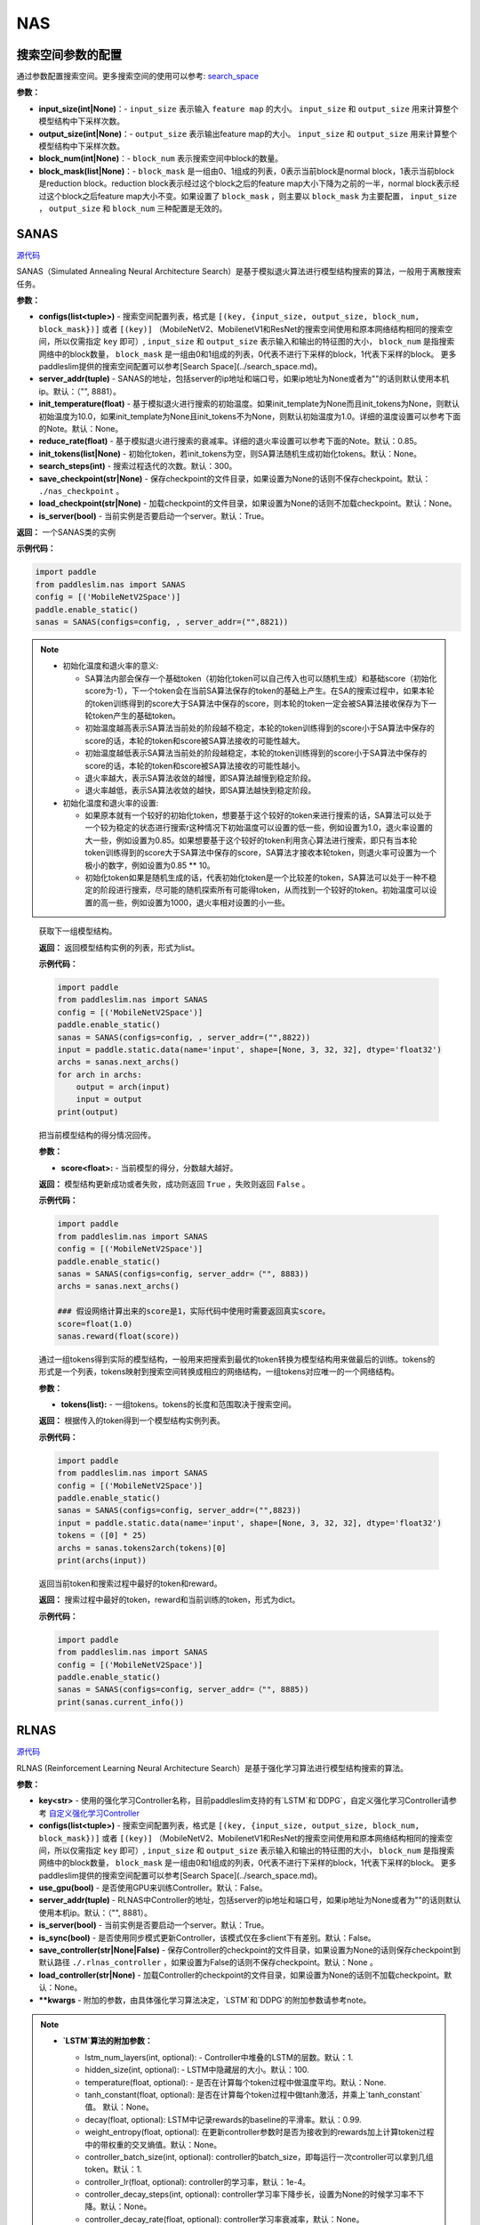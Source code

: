 NAS
========

搜索空间参数的配置
----------------------


通过参数配置搜索空间。更多搜索空间的使用可以参考: `search_space <https://paddlepaddle.github.io/PaddleSlim/api_cn/search_space.html>`_

**参数：**

- **input_size(int|None)**：- ``input_size`` 表示输入 ``feature map`` 的大小。 ``input_size`` 和 ``output_size`` 用来计算整个模型结构中下采样次数。

- **output_size(int|None)**：- ``output_size`` 表示输出feature map的大小。 ``input_size`` 和 ``output_size`` 用来计算整个模型结构中下采样次数。

- **block_num(int|None)**：- ``block_num`` 表示搜索空间中block的数量。

- **block_mask(list|None)**：- ``block_mask`` 是一组由0、1组成的列表，0表示当前block是normal block，1表示当前block是reduction block。reduction block表示经过这个block之后的feature map大小下降为之前的一半，normal block表示经过这个block之后feature map大小不变。如果设置了  ``block_mask`` ，则主要以 ``block_mask`` 为主要配置， ``input_size`` ， ``output_size`` 和 ``block_num`` 三种配置是无效的。

SANAS
------

.. py:class:: paddleslim.nas.SANAS(configs, server_addr=("", 8881), init_temperature=None, reduce_rate=0.85, init_tokens=None, search_steps=300, save_checkpoint='./nas_checkpoint', load_checkpoint=None, is_server=True)

`源代码 <https://github.com/PaddlePaddle/PaddleSlim/blob/develop/paddleslim/nas/sa_nas.py#L36>`_

SANAS（Simulated Annealing Neural Architecture Search）是基于模拟退火算法进行模型结构搜索的算法，一般用于离散搜索任务。

**参数：**

- **configs(list<tuple>)** - 搜索空间配置列表，格式是 ``[(key, {input_size, output_size, block_num, block_mask})]`` 或者 ``[(key)]`` （MobileNetV2、MobilenetV1和ResNet的搜索空间使用和原本网络结构相同的搜索空间，所以仅需指定 ``key`` 即可）, ``input_size`` 和 ``output_size`` 表示输入和输出的特征图的大小， ``block_num`` 是指搜索网络中的block数量， ``block_mask`` 是一组由0和1组成的列表，0代表不进行下采样的block，1代表下采样的block。 更多paddleslim提供的搜索空间配置可以参考[Search Space](../search_space.md)。
- **server_addr(tuple)** - SANAS的地址，包括server的ip地址和端口号，如果ip地址为None或者为""的话则默认使用本机ip。默认：（"", 8881）。
- **init_temperature(float)** - 基于模拟退火进行搜索的初始温度。如果init_template为None而且init_tokens为None，则默认初始温度为10.0，如果init_template为None且init_tokens不为None，则默认初始温度为1.0。详细的温度设置可以参考下面的Note。默认：None。
- **reduce_rate(float)** - 基于模拟退火进行搜索的衰减率。详细的退火率设置可以参考下面的Note。默认：0.85。
- **init_tokens(list|None)** - 初始化token，若init_tokens为空，则SA算法随机生成初始化tokens。默认：None。
- **search_steps(int)** - 搜索过程迭代的次数。默认：300。
- **save_checkpoint(str|None)** - 保存checkpoint的文件目录，如果设置为None的话则不保存checkpoint。默认： ``./nas_checkpoint`` 。
- **load_checkpoint(str|None)** - 加载checkpoint的文件目录，如果设置为None的话则不加载checkpoint。默认：None。
- **is_server(bool)** - 当前实例是否要启动一个server。默认：True。

**返回：**
一个SANAS类的实例

**示例代码：**

.. code-block:: python

   import paddle
   from paddleslim.nas import SANAS
   config = [('MobileNetV2Space')]
   paddle.enable_static()
   sanas = SANAS(configs=config, , server_addr=("",8821))

.. note::

  - 初始化温度和退火率的意义:

    - SA算法内部会保存一个基础token（初始化token可以自己传入也可以随机生成）和基础score（初始化score为-1），下一个token会在当前SA算法保存的token的基础上产生。在SA的搜索过程中，如果本轮的token训练得到的score大于SA算法中保存的score，则本轮的token一定会被SA算法接收保存为下一轮token产生的基础token。

    - 初始温度越高表示SA算法当前处的阶段越不稳定，本轮的token训练得到的score小于SA算法中保存的score的话，本轮的token和score被SA算法接收的可能性越大。

    - 初始温度越低表示SA算法当前处的阶段越稳定，本轮的token训练得到的score小于SA算法中保存的score的话，本轮的token和score被SA算法接收的可能性越小。

    - 退火率越大，表示SA算法收敛的越慢，即SA算法越慢到稳定阶段。

    - 退火率越低，表示SA算法收敛的越快，即SA算法越快到稳定阶段。

  - 初始化温度和退火率的设置: 

    - 如果原本就有一个较好的初始化token，想要基于这个较好的token来进行搜索的话，SA算法可以处于一个较为稳定的状态进行搜索r这种情况下初始温度可以设置的低一些，例如设置为1.0，退火率设置的大一些，例如设置为0.85。如果想要基于这个较好的token利用贪心算法进行搜索，即只有当本轮token训练得到的score大于SA算法中保存的score，SA算法才接收本轮token，则退火率可设置为一个极小的数字，例如设置为0.85 ** 10。

    - 初始化token如果是随机生成的话，代表初始化token是一个比较差的token，SA算法可以处于一种不稳定的阶段进行搜索，尽可能的随机探索所有可能得token，从而找到一个较好的token。初始温度可以设置的高一些，例如设置为1000，退火率相对设置的小一些。

.. 

   .. py:method:: next_archs()

   获取下一组模型结构。
   
   **返回：**
   返回模型结构实例的列表，形式为list。
   
   **示例代码：**

   .. code-block:: python

      import paddle
      from paddleslim.nas import SANAS
      config = [('MobileNetV2Space')]
      paddle.enable_static()
      sanas = SANAS(configs=config, , server_addr=("",8822))
      input = paddle.static.data(name='input', shape=[None, 3, 32, 32], dtype='float32')
      archs = sanas.next_archs()
      for arch in archs:
          output = arch(input)
          input = output
      print(output)
   
   .. py:method:: reward(score)

   把当前模型结构的得分情况回传。
   
   **参数：**
   
   - **score<float>:** - 当前模型的得分，分数越大越好。
   
   **返回：**
   模型结构更新成功或者失败，成功则返回 ``True`` ，失败则返回 ``False`` 。
   
   **示例代码：**

   .. code-block:: python

      import paddle
      from paddleslim.nas import SANAS
      config = [('MobileNetV2Space')]
      paddle.enable_static()
      sanas = SANAS(configs=config, server_addr=（"", 8883))
      archs = sanas.next_archs()
      
      ### 假设网络计算出来的score是1，实际代码中使用时需要返回真实score。
      score=float(1.0)
      sanas.reward(float(score))
   
   
   .. py:method:: tokens2arch(tokens)

   通过一组tokens得到实际的模型结构，一般用来把搜索到最优的token转换为模型结构用来做最后的训练。tokens的形式是一个列表，tokens映射到搜索空间转换成相应的网络结构，一组tokens对应唯一的一个网络结构。
   
   **参数：**
   
   - **tokens(list):** - 一组tokens。tokens的长度和范围取决于搜索空间。
   
   **返回：**
   根据传入的token得到一个模型结构实例列表。
   
   **示例代码：**

   .. code-block:: python

      import paddle
      from paddleslim.nas import SANAS
      config = [('MobileNetV2Space')]
      paddle.enable_static()
      sanas = SANAS(configs=config, server_addr=("",8823))
      input = paddle.static.data(name='input', shape=[None, 3, 32, 32], dtype='float32')
      tokens = ([0] * 25)
      archs = sanas.tokens2arch(tokens)[0]
      print(archs(input))
   
   .. py:method:: current_info()

   返回当前token和搜索过程中最好的token和reward。
   
   **返回：**
   搜索过程中最好的token，reward和当前训练的token，形式为dict。
   
   **示例代码：**

   .. code-block:: python

      import paddle
      from paddleslim.nas import SANAS
      config = [('MobileNetV2Space')]
      paddle.enable_static()
      sanas = SANAS(configs=config, server_addr=（"", 8885))
      print(sanas.current_info())



RLNAS
------

.. py:class:: paddleslim.nas.RLNAS(key, configs, use_gpu=False, server_addr=("", 8881), is_server=True, is_sync=False, save_controller=None, load_controller=None, **kwargs)

`源代码 <https://github.com/PaddlePaddle/PaddleSlim/blob/develop/paddleslim/nas/rl_nas.py>`_

RLNAS (Reinforcement Learning Neural Architecture Search）是基于强化学习算法进行模型结构搜索的算法。

**参数：**

- **key<str>** - 使用的强化学习Controller名称，目前paddleslim支持的有`LSTM`和`DDPG`，自定义强化学习Controller请参考 `自定义强化学习Controller <https://github.com/PaddlePaddle/PaddleSlim/blob/develop/docs/zh_cn/api_cn/custom_rl_controller.md>`_
- **configs(list<tuple>)** - 搜索空间配置列表，格式是 ``[(key, {input_size, output_size, block_num, block_mask})]`` 或者 ``[(key)]`` （MobileNetV2、MobilenetV1和ResNet的搜索空间使用和原本网络结构相同的搜索空间，所以仅需指定 ``key`` 即可）, ``input_size`` 和 ``output_size`` 表示输入和输出的特征图的大小， ``block_num`` 是指搜索网络中的block数量， ``block_mask`` 是一组由0和1组成的列表，0代表不进行下采样的block，1代表下采样的block。 更多paddleslim提供的搜索空间配置可以参考[Search Space](../search_space.md)。
- **use_gpu(bool)** - 是否使用GPU来训练Controller。默认：False。
- **server_addr(tuple)** - RLNAS中Controller的地址，包括server的ip地址和端口号，如果ip地址为None或者为""的话则默认使用本机ip。默认：（"", 8881）。
- **is_server(bool)** - 当前实例是否要启动一个server。默认：True。
- **is_sync(bool)** - 是否使用同步模式更新Controller，该模式仅在多client下有差别。默认：False。
- **save_controller(str|None|False)** - 保存Controller的checkpoint的文件目录，如果设置为None的话则保存checkpoint到默认路径 ``./.rlnas_controller`` ，如果设置为False的话则不保存checkpoint。默认：None 。
- **load_controller(str|None)** - 加载Controller的checkpoint的文件目录，如果设置为None的话则不加载checkpoint。默认：None。
- **\*\*kwargs** - 附加的参数，由具体强化学习算法决定，`LSTM`和`DDPG`的附加参数请参考note。

.. note::

  - **`LSTM`算法的附加参数：**

    - lstm_num_layers(int, optional): - Controller中堆叠的LSTM的层数。默认：1.
    - hidden_size(int, optional): - LSTM中隐藏层的大小。默认：100.
    - temperature(float, optional): - 是否在计算每个token过程中做温度平均。默认：None.
    - tanh_constant(float, optional): 是否在计算每个token过程中做tanh激活，并乘上`tanh_constant`值。 默认：None。
    - decay(float, optional): LSTM中记录rewards的baseline的平滑率。默认：0.99.
    - weight_entropy(float, optional): 在更新controller参数时是否为接收到的rewards加上计算token过程中的带权重的交叉熵值。默认：None。
    - controller_batch_size(int, optional): controller的batch_size，即每运行一次controller可以拿到几组token。默认：1.
    - controller_lr(float, optional): controller的学习率，默认：1e-4。
    - controller_decay_steps(int, optional): controller学习率下降步长，设置为None的时候学习率不下降。默认：None。
    - controller_decay_rate(float, optional): controller学习率衰减率，默认：None。


  - **`DDPG`算法的附加参数：**

    **注意：** 使用`DDPG`算法的话必须安装parl。安装方法: `pip install parl`

    - obs_dim(int): observation的维度。
    - model(class，optional): DDPG算法中使用的具体的模型，一般是个类，包含actor_model和critic_model，需要实现两个方法，一个是policy用来获得策略，另一个是value，需要获得Q值。可以参考默认的 `default_model <https://github.com/PaddlePaddle/PaddleSlim/blob/develop/paddleslim/common/RL_controller/DDPG/ddpg_model.py>`_  实现您自己的model。默认：`default_ddpg_model`.
    - actor_lr(float, optional): actor网络的学习率。默认：1e-4.
    - critic_lr(float, optional): critic网络的学习率。默认：1e-3.
    - gamma(float, optional): 接收到rewards之后的折扣因子。默认：0.99.
    - tau(float, optional): DDPG中把models的参数同步累积到target_model上时的折扣因子。默认：0.001.
    - memory_size(int, optional): DDPG中记录历史信息的池子大小。默认：10.
    - reward_scale(float, optional): 记录历史信息时，对rewards信息进行的折扣因子。默认：0.1.
    - controller_batch_size(int, optional): controller的batch_size，即每运行一次controller可以拿到几个token。默认：1.
    - actions_noise(class, optional): 通过DDPG拿到action之后添加的噪声，设置为False或者None时不添加噪声。默认：default_noise.
..

**返回：**
一个RLNAS类的实例

**示例代码：**

.. code-block:: python

   import paddle
   from paddleslim.nas import RLNAS
   config = [('MobileNetV2Space')]

   paddle.enable_static()
   rlnas = RLNAS(key='lstm', configs=config, server_addr=("",8824))


.. py:method:: next_archs(obs=None)

获取下一组模型结构。

**参数：**

- **obs<int|np.array>** - 需要获取的模型结构数量或者当前模型的observations。

**返回：**
返回模型结构实例的列表，形式为list。
 
**示例代码：**

.. code-block:: python

  import paddle
  from paddleslim.nas import RLNAS
  config = [('MobileNetV2Space')]
  paddle.enable_static()
  rlnas = RLNAS(key='lstm', configs=config, server_addr=("",8825))
  input = paddle.static.data(name='input', shape=[None, 3, 32, 32], dtype='float32')
  archs = rlnas.next_archs(1)[0]
  for arch in archs:
      output = arch(input)
      input = output
  print(output)

.. py:method:: reward(rewards, **kwargs):

把当前模型结构的rewards回传。

**参数：**

- **rewards<float|list<float>>:** - 当前模型的rewards，分数越大越好。
- **\*\*kwargs:** - 附加的参数，取决于具体的强化学习算法。

**示例代码：**

.. code-block:: python

  import paddle
  from paddleslim.nas import RLNAS
  config = [('MobileNetV2Space')]
  paddle.enable_static()
  rlnas = RLNAS(key='lstm', configs=config, server_addr=（"", 8888))
  rlnas.next_archs(1)
  rlnas.reward(1.0)

.. note::
  reward这一步必须在`next_token`之后执行。
..

.. py:method:: final_archs(batch_obs):

获取最终的模型结构。一般在controller训练完成之后会获取几十个模型结构进行完整的实验。

**参数：**

- **obs<int|np.array>** - 需要获取的模型结构数量或者当前模型的observations。

**返回：**
返回模型结构实例的列表，形式为list。
 
**示例代码：**

.. code-block:: python

  import paddle
  from paddleslim.nas import RLNAS
  config = [('MobileNetV2Space')]
  paddle.enable_static()
  rlnas = RLNAS(key='lstm', configs=config, server_addr=("",8826))
  archs = rlnas.final_archs(1)
  print(archs)

.. py:method:: tokens2arch(tokens):

通过一组tokens得到实际的模型结构，一般用来把搜索到最优的token转换为模型结构用来做最后的训练。tokens的形式是一个列表，tokens映射到搜索空间转换成相应的网络结构，一组tokens对应唯一的一个网络结构。

**参数：**

- **tokens(list):** - 一组tokens。tokens的长度和范围取决于搜索空间。

**返回：**
根据传入的token得到一个模型结构实例列表。

**示例代码：**

.. code-block:: python

  import paddle
  from paddleslim.nas import RLNAS
  config = [('MobileNetV2Space')]
  paddle.enable_static()
  rlnas = RLNAS(key='lstm', configs=config, server_addr=("",8827))
  input = paddle.static.data(name='input', shape=[None, 3, 32, 32], dtype='float32')
  tokens = ([0] * 25)
  archs = rlnas.tokens2arch(tokens)[0]
  print(archs(input))

